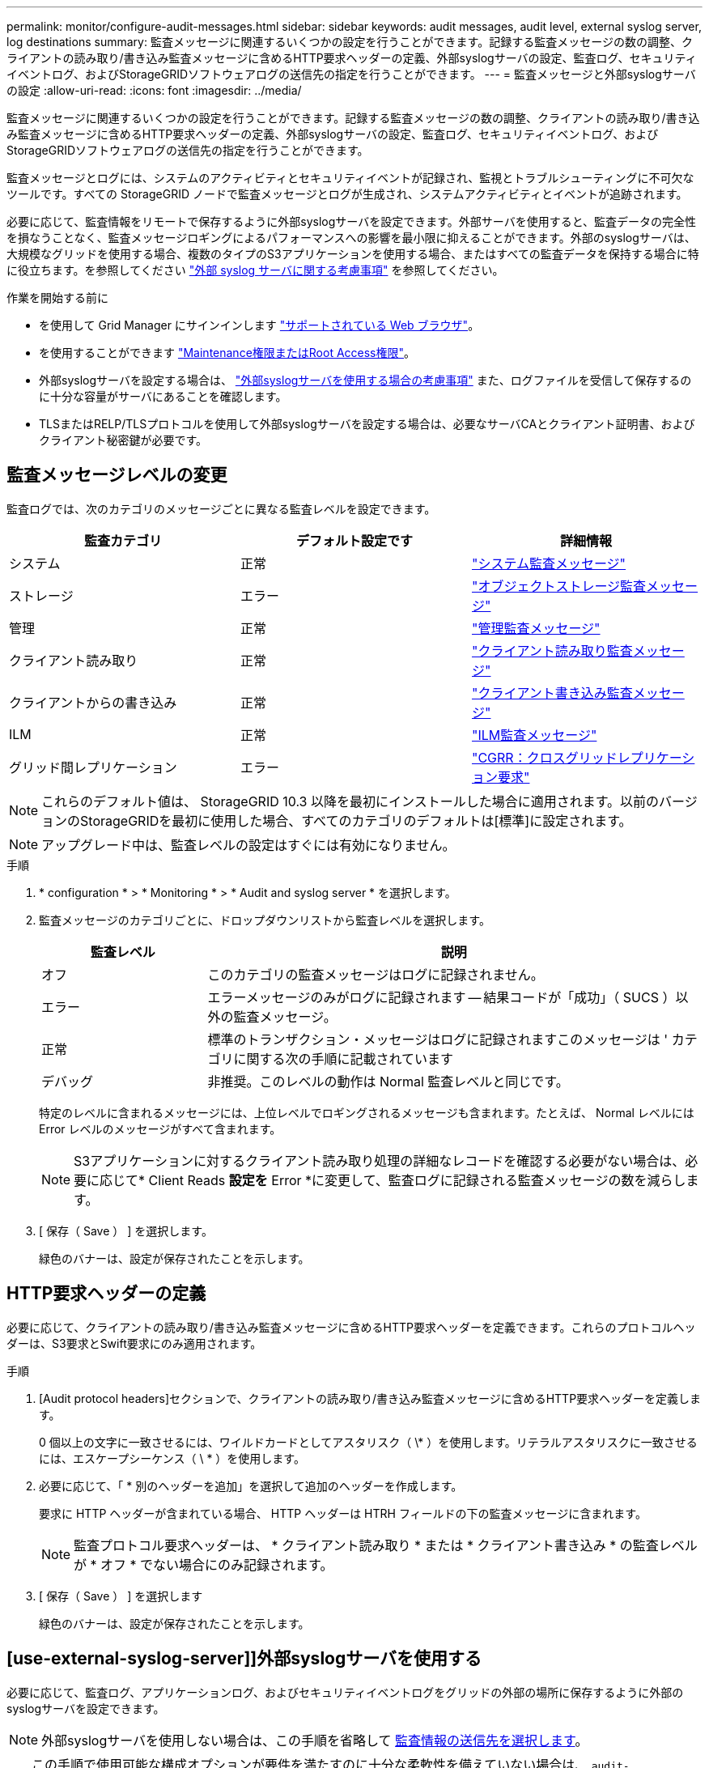 ---
permalink: monitor/configure-audit-messages.html 
sidebar: sidebar 
keywords: audit messages, audit level, external syslog server, log destinations 
summary: 監査メッセージに関連するいくつかの設定を行うことができます。記録する監査メッセージの数の調整、クライアントの読み取り/書き込み監査メッセージに含めるHTTP要求ヘッダーの定義、外部syslogサーバの設定、監査ログ、セキュリティイベントログ、およびStorageGRIDソフトウェアログの送信先の指定を行うことができます。 
---
= 監査メッセージと外部syslogサーバの設定
:allow-uri-read: 
:icons: font
:imagesdir: ../media/


[role="lead"]
監査メッセージに関連するいくつかの設定を行うことができます。記録する監査メッセージの数の調整、クライアントの読み取り/書き込み監査メッセージに含めるHTTP要求ヘッダーの定義、外部syslogサーバの設定、監査ログ、セキュリティイベントログ、およびStorageGRIDソフトウェアログの送信先の指定を行うことができます。

監査メッセージとログには、システムのアクティビティとセキュリティイベントが記録され、監視とトラブルシューティングに不可欠なツールです。すべての StorageGRID ノードで監査メッセージとログが生成され、システムアクティビティとイベントが追跡されます。

必要に応じて、監査情報をリモートで保存するように外部syslogサーバを設定できます。外部サーバを使用すると、監査データの完全性を損なうことなく、監査メッセージロギングによるパフォーマンスへの影響を最小限に抑えることができます。外部のsyslogサーバは、大規模なグリッドを使用する場合、複数のタイプのS3アプリケーションを使用する場合、またはすべての監査データを保持する場合に特に役立ちます。を参照してください link:../monitor/considerations-for-external-syslog-server.html["外部 syslog サーバに関する考慮事項"] を参照してください。

.作業を開始する前に
* を使用して Grid Manager にサインインします link:../admin/web-browser-requirements.html["サポートされている Web ブラウザ"]。
* を使用することができます link:../admin/admin-group-permissions.html["Maintenance権限またはRoot Access権限"]。
* 外部syslogサーバを設定する場合は、 link:../monitor/considerations-for-external-syslog-server.html["外部syslogサーバを使用する場合の考慮事項"] また、ログファイルを受信して保存するのに十分な容量がサーバにあることを確認します。
* TLSまたはRELP/TLSプロトコルを使用して外部syslogサーバを設定する場合は、必要なサーバCAとクライアント証明書、およびクライアント秘密鍵が必要です。




== 監査メッセージレベルの変更

監査ログでは、次のカテゴリのメッセージごとに異なる監査レベルを設定できます。

[cols="1a,1a,1a"]
|===
| 監査カテゴリ | デフォルト設定です | 詳細情報 


 a| 
システム
 a| 
正常
 a| 
link:../audit/system-audit-messages.html["システム監査メッセージ"]



 a| 
ストレージ
 a| 
エラー
 a| 
link:../audit/object-storage-audit-messages.html["オブジェクトストレージ監査メッセージ"]



 a| 
管理
 a| 
正常
 a| 
link:../audit/management-audit-message.html["管理監査メッセージ"]



 a| 
クライアント読み取り
 a| 
正常
 a| 
link:../audit/client-read-audit-messages.html["クライアント読み取り監査メッセージ"]



 a| 
クライアントからの書き込み
 a| 
正常
 a| 
link:../audit/client-write-audit-messages.html["クライアント書き込み監査メッセージ"]



 a| 
ILM
 a| 
正常
 a| 
link:../audit/ilm-audit-messages.html["ILM監査メッセージ"]



 a| 
グリッド間レプリケーション
 a| 
エラー
 a| 
link:../audit/cgrr-cross-grid-replication-request.html["CGRR：クロスグリッドレプリケーション要求"]

|===

NOTE: これらのデフォルト値は、 StorageGRID 10.3 以降を最初にインストールした場合に適用されます。以前のバージョンのStorageGRIDを最初に使用した場合、すべてのカテゴリのデフォルトは[標準]に設定されます。


NOTE: アップグレード中は、監査レベルの設定はすぐには有効になりません。

.手順
. * configuration * > * Monitoring * > * Audit and syslog server * を選択します。
. 監査メッセージのカテゴリごとに、ドロップダウンリストから監査レベルを選択します。
+
[cols="1a,3a"]
|===
| 監査レベル | 説明 


 a| 
オフ
 a| 
このカテゴリの監査メッセージはログに記録されません。



 a| 
エラー
 a| 
エラーメッセージのみがログに記録されます -- 結果コードが「成功」（ SUCS ）以外の監査メッセージ。



 a| 
正常
 a| 
標準のトランザクション・メッセージはログに記録されますこのメッセージは ' カテゴリに関する次の手順に記載されています



 a| 
デバッグ
 a| 
非推奨。このレベルの動作は Normal 監査レベルと同じです。

|===
+
特定のレベルに含まれるメッセージには、上位レベルでロギングされるメッセージも含まれます。たとえば、 Normal レベルには Error レベルのメッセージがすべて含まれます。

+

NOTE: S3アプリケーションに対するクライアント読み取り処理の詳細なレコードを確認する必要がない場合は、必要に応じて* Client Reads *設定を* Error *に変更して、監査ログに記録される監査メッセージの数を減らします。

. [ 保存（ Save ） ] を選択します。
+
緑色のバナーは、設定が保存されたことを示します。





== HTTP要求ヘッダーの定義

必要に応じて、クライアントの読み取り/書き込み監査メッセージに含めるHTTP要求ヘッダーを定義できます。これらのプロトコルヘッダーは、S3要求とSwift要求にのみ適用されます。

.手順
. [Audit protocol headers]セクションで、クライアントの読み取り/書き込み監査メッセージに含めるHTTP要求ヘッダーを定義します。
+
0 個以上の文字に一致させるには、ワイルドカードとしてアスタリスク（ \* ）を使用します。リテラルアスタリスクに一致させるには、エスケープシーケンス（ \ * ）を使用します。

. 必要に応じて、「 * 別のヘッダーを追加」を選択して追加のヘッダーを作成します。
+
要求に HTTP ヘッダーが含まれている場合、 HTTP ヘッダーは HTRH フィールドの下の監査メッセージに含まれます。

+

NOTE: 監査プロトコル要求ヘッダーは、 * クライアント読み取り * または * クライアント書き込み * の監査レベルが * オフ * でない場合にのみ記録されます。

. [ 保存（ Save ） ] を選択します
+
緑色のバナーは、設定が保存されたことを示します。





== [use-external-syslog-server]]外部syslogサーバを使用する

必要に応じて、監査ログ、アプリケーションログ、およびセキュリティイベントログをグリッドの外部の場所に保存するように外部のsyslogサーバを設定できます。


NOTE: 外部syslogサーバを使用しない場合は、この手順を省略して <<Select-audit-information-destinations,監査情報の送信先を選択します>>。


TIP: この手順で使用可能な構成オプションが要件を満たすのに十分な柔軟性を備えていない場合は、 `audit-destinations` エンドポイント（のプライベートAPIセクションにあります） link:../admin/using-grid-management-api.html["Grid 管理 API"]。たとえば、ノードのグループごとに異なるsyslogサーバを使用する場合は、APIを使用できます。



=== syslog情報の入力

外部syslogサーバの設定ウィザードにアクセスし、StorageGRIDが外部syslogサーバにアクセスするために必要な情報を入力します。

.手順
. 監査および syslog サーバページで、 * 外部 syslog サーバの設定 * を選択します。または、以前に外部syslogサーバを設定した場合は、*[外部syslogサーバの編集]*を選択します。
+
Configure external syslog serverウィザードが表示されます。

. ウィザードの* syslog情報の入力*ステップで、* Host *フィールドに外部syslogサーバの有効な完全修飾ドメイン名またはIPv4またはIPv6アドレスを入力します。
. 外部 syslog サーバのデスティネーションポートを入力します（ 1~65535 の整数で指定する必要があります）。デフォルトのポートは514です。
. 外部 syslog サーバへの監査情報の送信に使用するプロトコルを選択します。
+
TLS *または* RELP/TLS *を使用することを推奨します。これらのいずれかのオプションを使用するには、サーバ証明書をアップロードする必要があります。証明書を使用して、グリッドと外部 syslog サーバの間の接続を保護できます。詳細については、を参照してください link:../admin/using-storagegrid-security-certificates.html["セキュリティ証明書を管理する"]。

+
すべてのプロトコルオプションで、外部 syslog サーバによるサポートおよび設定が必要です。外部 syslog サーバと互換性のあるオプションを選択する必要があります。

+

NOTE: Reliable Event Logging Protocol (RELP) は、 syslog プロトコルの機能を拡張し、信頼性の高いイベントメッセージ配信を実現します。RELP を使用すると、外部 syslog サーバを再起動する必要がある場合に監査情報が失われないようにすることができます。

. 「 * Continue * 」を選択します。
. [[attach-certificate]* TLS *または* RELP/TLS *を選択した場合は、サーバCA証明書、クライアント証明書、およびクライアント秘密鍵をアップロードします。
+
.. 使用する証明書またはキーの [* 参照 ] を選択します。
.. 証明書またはキーファイルを選択します。
.. ファイルをアップロードするには、 * 開く * を選択します。
+
証明書またはキーファイル名の横に緑のチェックマークが表示され、正常にアップロードされたことを通知します。



. 「 * Continue * 」を選択します。




=== syslog の内容を管理します

外部syslogサーバに送信する情報を選択できます。

.手順
. ウィザードの* syslogコンテンツの管理*ステップで、外部syslogサーバに送信する監査情報の種類をそれぞれ選択します。
+
** *監査ログの送信*：StorageGRID イベントとシステムアクティビティを送信します
** *セキュリティイベントの送信*:許可されていないユーザーがサインインしようとしたときや、ユーザーがrootとしてサインインしようとしたときなど、セキュリティイベントを送信します
** *アプリケーションログを送信*：次のようなトラブルシューティングに役立つログファイルを送信します。
+
*** `bycast-err.log`
*** `bycast.log`
*** `jaeger.log`
*** `nms.log` （管理ノードのみ）
*** `prometheus.log`
*** `raft.log`
*** `hagroups.log`




+
StorageGRIDソフトウェアログの詳細については、を参照してください。 link:../monitor/storagegrid-software-logs.html["StorageGRID ソフトウェアのログ"]。

. ドロップダウンメニューを使用して、送信する監査情報のカテゴリごとに重大度とファシリティ（メッセージのタイプ）を選択します。
+
重大度とファシリティの値を設定すると、ログをカスタマイズ可能な方法で集約して分析を容易にすることができます。

+
.. [Severity]*では、*[Passthrough]*を選択するか、重大度値を0~7で選択します。
+
値を選択すると、選択した値がこのタイプのすべてのメッセージに適用されます。固定値で重大度を上書きすると、異なる重大度に関する情報が失われます。

+
[cols="1a,3a"]
|===
| 重大度 | 説明 


 a| 
パススルー
 a| 
外部syslogに送信される各メッセージの重大度は、ノードにローカルにログインしたときと同じになります。

*** 監査ログの場合、重大度は「info」です。
*** セキュリティイベントの場合、重大度の値はノード上のLinuxディストリビューションによって生成されます。
*** アプリケーションログの重大度は、問題の内容に応じて「info」と「notice」の間で異なります。たとえば、NTPサーバを追加してHAグループを設定すると値が「info」になり、SSMサービスまたはRSMサービスを意図的に停止すると値が「notice」になります。




 a| 
0
 a| 
EMERGENCY ：システムが使用できない



 a| 
1.
 a| 
ALERT ：早急に対処が必要です



 a| 
2.
 a| 
Critical ：クリティカルな状態です



 a| 
3.
 a| 
Error ：エラー状態



 a| 
4.
 a| 
Warning ：警告状態です



 a| 
5.
 a| 
通知：通常の状態だが重要な状態



 a| 
6.
 a| 
INFORMATIONAL ：情報メッセージです



 a| 
7.
 a| 
DEBUG ：デバッグレベルのメッセージ

|===
.. *Facilty*では、*Passthrough*を選択するか、0～23のファシリティ値を選択します。
+
値を選択すると、このタイプのすべてのメッセージに適用されます。固定値でファシリティを上書きすると、さまざまなファシリティに関する情報が失われます。

+
[cols="1a,3a"]
|===
| ファシリティ | 説明 


 a| 
パススルー
 a| 
外部syslogに送信される各メッセージのファシリティ値は、ノードにローカルにログインしたときと同じです。

*** 監査ログの場合、外部syslogサーバに送信されるファシリティは「local7」です。
*** セキュリティイベントの場合、ファシリティ値はノード上のLinuxディストリビューションによって生成されます。
*** アプリケーションログの場合、外部syslogサーバに送信されるアプリケーションログのファシリティ値は次のとおりです。
+
**** `bycast.log`:ユーザーまたはデーモン
**** `bycast-err.log`：user、daemon、local3、またはlocal4
**** `jaeger.log`：local2
**** `nms.log`: local3
**** `prometheus.log`：local4
**** `raft.log`: local5
**** `hagroups.log`：local6






 a| 
0
 a| 
kern （カーネルメッセージ）



 a| 
1.
 a| 
ユーザ（ユーザレベルのメッセージ）



 a| 
2.
 a| 
メール



 a| 
3.
 a| 
デーモン（システムデーモン）



 a| 
4.
 a| 
AUTH （セキュリティ / 認証メッセージ）



 a| 
5.
 a| 
syslog （ syslogd で内部的に生成されるメッセージ）



 a| 
6.
 a| 
LPR （ラインプリンタサブシステム）



 a| 
7.
 a| 
News （ネットワークニュースサブシステム）



 a| 
8
 a| 
UUCP



 a| 
9
 a| 
cron クロックデーモン



 a| 
10
 a| 
セキュリティ（セキュリティ / 認可メッセージ）



 a| 
11
 a| 
FTP



 a| 
12
 a| 
NTP



 a| 
13
 a| 
logaudit （ログ監査）



 a| 
14
 a| 
logalert （ログアラート）



 a| 
15
 a| 
clock （ clock デーモン）



 a| 
16
 a| 
ローカル0



 a| 
17
 a| 
ローカル1



 a| 
18
 a| 
ローカル2



 a| 
19
 a| 
ローカル 3



 a| 
20
 a| 
「 LOCAL4 」



 a| 
21.
 a| 
ローカル5



 a| 
22
 a| 
ローカル6



 a| 
23
 a| 
ローカル7

|===


. 「 * Continue * 」を選択します。




=== テストメッセージを送信します

外部 syslog サーバの使用を開始する前に、グリッド内のすべてのノードが外部 syslog サーバにテストメッセージを送信するように要求する必要があります。外部 syslog サーバへのデータ送信にコミットする前に、これらのテストメッセージを使用してログ収集インフラ全体を検証する必要があります。


CAUTION: 外部syslogサーバがグリッド内の各ノードからテストメッセージを受信し、メッセージが想定どおりに処理されたことを確認するまでは、外部syslogサーバの設定を使用しないでください。

.手順
. 外部syslogサーバが適切に設定され、グリッド内のすべてのノードから監査情報を受信できることが確実であるためにテストメッセージを送信しない場合は、*[スキップして終了]*を選択します。
+
緑色のバナーは、設定が保存されたことを示します。

. それ以外の場合は、*テストメッセージを送信*（推奨）を選択します。
+
テスト結果は、テストを停止するまでページに継続的に表示されます。テストの実行中も、以前に設定した送信先に監査メッセージが引き続き送信されます。

. エラーが発生した場合は、修正して、もう一度 [ テストメッセージを送信する *] を選択します。
+
を参照してください link:../troubleshoot/troubleshooting-syslog-server.html["外部 syslog サーバのトラブルシューティングを行います"] エラーの解決に役立ちます。

. すべてのノードがテストに合格したことを示す緑のバナーが表示されるまで待ちます。
. syslog サーバを調べて、テストメッセージが正常に受信および処理されているかどうかを確認します。
+

NOTE: UDP を使用している場合は、ログ収集インフラストラクチャ全体を確認します。UDPプロトコルでは、他のプロトコルほど厳密なエラー検出は許可されていません。
プロトコル。

. 「 * ストップ & フィニッシュ * 」を選択します。
+
監査および syslog サーバ * ページに戻ります。緑色のバナーは、syslogサーバの設定が保存されたことを示します。

+

NOTE: 外部syslogサーバを含むデスティネーションを選択するまで、StorageGRID監査情報は外部syslogサーバに送信されません。





== 監査情報の送信先を選択します

監査ログ、セキュリティイベントログ、 link:../monitor/storagegrid-software-logs.html["StorageGRID ソフトウェアのログ"] が送信されます。


NOTE: 一部の送信先は、外部syslogサーバが設定されている場合にのみ使用できます。

.手順
. [Audit and syslog server]ページで、監査情報の保存先を選択します。
+

TIP: *ローカルノードのみ*および*外部syslogサーバ*の方が一般的にパフォーマンスが向上します。

+
[cols="1a,2a"]
|===
| オプション | 説明 


 a| 
ローカルノードのみ（デフォルト）
 a| 
監査メッセージ、セキュリティイベントログ、およびアプリケーションログは管理ノードに送信されません。代わりに、それらはそれらを生成したノード（「ローカルノード」）にのみ保存されます。すべてのローカルノードで生成された監査情報は、 `/var/local/log/localaudit.log`

*注*：StorageGRIDは定期的にローカルログをローテーションで削除し、スペースを解放します。ノードのログファイルが 1GB に達すると、既存のファイルが保存され、新しいログファイルが開始されます。ログのローテーションの上限は 21 ファイルです。ログファイルの 22 番目のバージョンが作成されると、最も古いログファイルが削除されます。各ノードには平均約 20GB のログデータが格納されます。



 a| 
管理ノード/ローカルノード
 a| 
監査メッセージが監査ログに送信されます (`/var/local/log/audit.log`）が管理ノードに格納され、セキュリティイベントログとアプリケーションログは、それらを生成したノードに格納されます。



 a| 
外部 syslog サーバ
 a| 
監査情報は外部syslogサーバに送信され、ローカルノードに保存されます。送信される情報の種類は、外部 syslog サーバの設定方法によって異なります。このオプションは、外部 syslog サーバを設定した場合にのみ有効になります。



 a| 
管理ノードと外部 syslog サーバ
 a| 
監査メッセージが監査ログに送信されます (`/var/local/log/audit.log`）が管理ノードに送信され、監査情報が外部syslogサーバに送信されてローカルノードに保存されます。送信される情報の種類は、外部 syslog サーバの設定方法によって異なります。このオプションは、外部 syslog サーバを設定した場合にのみ有効になります。

|===
. [ 保存（ Save ） ] を選択します。
+
警告メッセージが表示されます。

. [OK]*を選択して、監査情報の保存先を変更することを確認します。
+
緑色のバナーは、監査設定が保存されたことを示します。

+
選択した送信先に新しいログが送信されます。既存のログは現在の場所に残ります。


